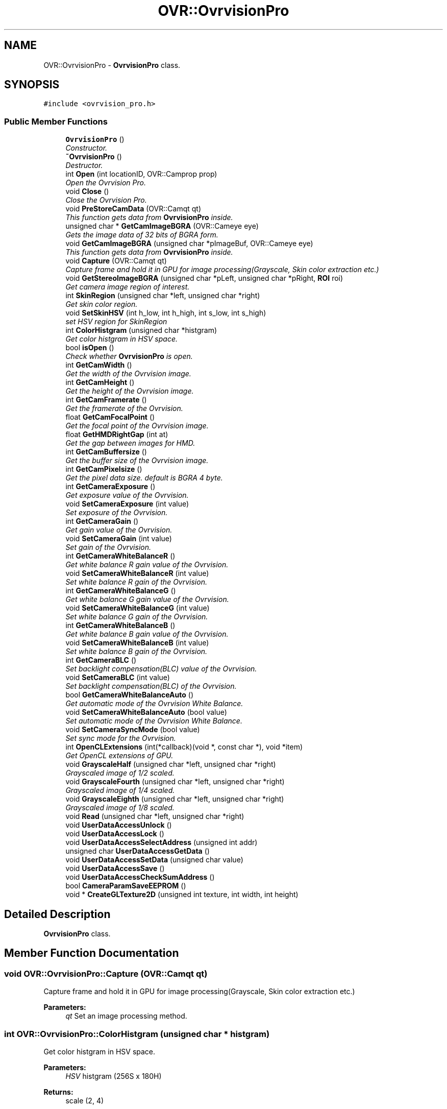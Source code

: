 .TH "OVR::OvrvisionPro" 3 "Mon Dec 7 2015" "Version 1.0" "OvrvisionSDK" \" -*- nroff -*-
.ad l
.nh
.SH NAME
OVR::OvrvisionPro \- \fBOvrvisionPro\fP class\&.  

.SH SYNOPSIS
.br
.PP
.PP
\fC#include <ovrvision_pro\&.h>\fP
.SS "Public Member Functions"

.in +1c
.ti -1c
.RI "\fBOvrvisionPro\fP ()"
.br
.RI "\fIConstructor\&. \fP"
.ti -1c
.RI "\fB~OvrvisionPro\fP ()"
.br
.RI "\fIDestructor\&. \fP"
.ti -1c
.RI "int \fBOpen\fP (int locationID, OVR::Camprop prop)"
.br
.RI "\fIOpen the Ovrvision Pro\&. \fP"
.ti -1c
.RI "void \fBClose\fP ()"
.br
.RI "\fIClose the Ovrvision Pro\&. \fP"
.ti -1c
.RI "void \fBPreStoreCamData\fP (OVR::Camqt qt)"
.br
.RI "\fIThis function gets data from \fBOvrvisionPro\fP inside\&. \fP"
.ti -1c
.RI "unsigned char * \fBGetCamImageBGRA\fP (OVR::Cameye eye)"
.br
.RI "\fIGets the image data of 32 bits of BGRA form\&. \fP"
.ti -1c
.RI "void \fBGetCamImageBGRA\fP (unsigned char *pImageBuf, OVR::Cameye eye)"
.br
.RI "\fIThis function gets data from \fBOvrvisionPro\fP inside\&. \fP"
.ti -1c
.RI "void \fBCapture\fP (OVR::Camqt qt)"
.br
.RI "\fICapture frame and hold it in GPU for image processing(Grayscale, Skin color extraction etc\&.) \fP"
.ti -1c
.RI "void \fBGetStereoImageBGRA\fP (unsigned char *pLeft, unsigned char *pRight, \fBROI\fP roi)"
.br
.RI "\fIGet camera image region of interest\&. \fP"
.ti -1c
.RI "int \fBSkinRegion\fP (unsigned char *left, unsigned char *right)"
.br
.RI "\fIGet skin color region\&. \fP"
.ti -1c
.RI "void \fBSetSkinHSV\fP (int h_low, int h_high, int s_low, int s_high)"
.br
.RI "\fIset HSV region for SkinRegion \fP"
.ti -1c
.RI "int \fBColorHistgram\fP (unsigned char *histgram)"
.br
.RI "\fIGet color histgram in HSV space\&. \fP"
.ti -1c
.RI "bool \fBisOpen\fP ()"
.br
.RI "\fICheck whether \fBOvrvisionPro\fP is open\&. \fP"
.ti -1c
.RI "int \fBGetCamWidth\fP ()"
.br
.RI "\fIGet the width of the Ovrvision image\&. \fP"
.ti -1c
.RI "int \fBGetCamHeight\fP ()"
.br
.RI "\fIGet the height of the Ovrvision image\&. \fP"
.ti -1c
.RI "int \fBGetCamFramerate\fP ()"
.br
.RI "\fIGet the framerate of the Ovrvision\&. \fP"
.ti -1c
.RI "float \fBGetCamFocalPoint\fP ()"
.br
.RI "\fIGet the focal point of the Ovrvision image\&. \fP"
.ti -1c
.RI "float \fBGetHMDRightGap\fP (int at)"
.br
.RI "\fIGet the gap between images for HMD\&. \fP"
.ti -1c
.RI "int \fBGetCamBuffersize\fP ()"
.br
.RI "\fIGet the buffer size of the Ovrvision image\&. \fP"
.ti -1c
.RI "int \fBGetCamPixelsize\fP ()"
.br
.RI "\fIGet the pixel data size\&. default is BGRA 4 byte\&. \fP"
.ti -1c
.RI "int \fBGetCameraExposure\fP ()"
.br
.RI "\fIGet exposure value of the Ovrvision\&. \fP"
.ti -1c
.RI "void \fBSetCameraExposure\fP (int value)"
.br
.RI "\fISet exposure of the Ovrvision\&. \fP"
.ti -1c
.RI "int \fBGetCameraGain\fP ()"
.br
.RI "\fIGet gain value of the Ovrvision\&. \fP"
.ti -1c
.RI "void \fBSetCameraGain\fP (int value)"
.br
.RI "\fISet gain of the Ovrvision\&. \fP"
.ti -1c
.RI "int \fBGetCameraWhiteBalanceR\fP ()"
.br
.RI "\fIGet white balance R gain value of the Ovrvision\&. \fP"
.ti -1c
.RI "void \fBSetCameraWhiteBalanceR\fP (int value)"
.br
.RI "\fISet white balance R gain of the Ovrvision\&. \fP"
.ti -1c
.RI "int \fBGetCameraWhiteBalanceG\fP ()"
.br
.RI "\fIGet white balance G gain value of the Ovrvision\&. \fP"
.ti -1c
.RI "void \fBSetCameraWhiteBalanceG\fP (int value)"
.br
.RI "\fISet white balance G gain of the Ovrvision\&. \fP"
.ti -1c
.RI "int \fBGetCameraWhiteBalanceB\fP ()"
.br
.RI "\fIGet white balance B gain value of the Ovrvision\&. \fP"
.ti -1c
.RI "void \fBSetCameraWhiteBalanceB\fP (int value)"
.br
.RI "\fISet white balance B gain of the Ovrvision\&. \fP"
.ti -1c
.RI "int \fBGetCameraBLC\fP ()"
.br
.RI "\fISet backlight compensation(BLC) value of the Ovrvision\&. \fP"
.ti -1c
.RI "void \fBSetCameraBLC\fP (int value)"
.br
.RI "\fISet backlight compensation(BLC) of the Ovrvision\&. \fP"
.ti -1c
.RI "bool \fBGetCameraWhiteBalanceAuto\fP ()"
.br
.RI "\fIGet automatic mode of the Ovrvision White Balance\&. \fP"
.ti -1c
.RI "void \fBSetCameraWhiteBalanceAuto\fP (bool value)"
.br
.RI "\fISet automatic mode of the Ovrvision White Balance\&. \fP"
.ti -1c
.RI "void \fBSetCameraSyncMode\fP (bool value)"
.br
.RI "\fISet sync mode for the Ovrvision\&. \fP"
.ti -1c
.RI "int \fBOpenCLExtensions\fP (int(*callback)(void *, const char *), void *item)"
.br
.RI "\fIGet OpenCL extensions of GPU\&. \fP"
.ti -1c
.RI "void \fBGrayscaleHalf\fP (unsigned char *left, unsigned char *right)"
.br
.RI "\fIGrayscaled image of 1/2 scaled\&. \fP"
.ti -1c
.RI "void \fBGrayscaleFourth\fP (unsigned char *left, unsigned char *right)"
.br
.RI "\fIGrayscaled image of 1/4 scaled\&. \fP"
.ti -1c
.RI "void \fBGrayscaleEighth\fP (unsigned char *left, unsigned char *right)"
.br
.RI "\fIGrayscaled image of 1/8 scaled\&. \fP"
.ti -1c
.RI "void \fBRead\fP (unsigned char *left, unsigned char *right)"
.br
.ti -1c
.RI "void \fBUserDataAccessUnlock\fP ()"
.br
.ti -1c
.RI "void \fBUserDataAccessLock\fP ()"
.br
.ti -1c
.RI "void \fBUserDataAccessSelectAddress\fP (unsigned int addr)"
.br
.ti -1c
.RI "unsigned char \fBUserDataAccessGetData\fP ()"
.br
.ti -1c
.RI "void \fBUserDataAccessSetData\fP (unsigned char value)"
.br
.ti -1c
.RI "void \fBUserDataAccessSave\fP ()"
.br
.ti -1c
.RI "void \fBUserDataAccessCheckSumAddress\fP ()"
.br
.ti -1c
.RI "bool \fBCameraParamSaveEEPROM\fP ()"
.br
.ti -1c
.RI "void * \fBCreateGLTexture2D\fP (unsigned int texture, int width, int height)"
.br
.in -1c
.SH "Detailed Description"
.PP 
\fBOvrvisionPro\fP class\&. 
.SH "Member Function Documentation"
.PP 
.SS "void OVR::OvrvisionPro::Capture (OVR::Camqt qt)"

.PP
Capture frame and hold it in GPU for image processing(Grayscale, Skin color extraction etc\&.) 
.PP
\fBParameters:\fP
.RS 4
\fIqt\fP Set an image processing method\&. 
.RE
.PP

.SS "int OVR::OvrvisionPro::ColorHistgram (unsigned char * histgram)"

.PP
Get color histgram in HSV space\&. 
.PP
\fBParameters:\fP
.RS 4
\fIHSV\fP histgram (256S x 180H) 
.RE
.PP
\fBReturns:\fP
.RS 4
scale (2, 4) 
.RE
.PP

.SS "int OVR::OvrvisionPro::GetCamBuffersize ()"

.PP
Get the buffer size of the Ovrvision image\&. 
.PP
\fBReturns:\fP
.RS 4
size 
.RE
.PP

.SS "int OVR::OvrvisionPro::GetCameraBLC ()"

.PP
Set backlight compensation(BLC) value of the Ovrvision\&. 
.PP
\fBReturns:\fP
.RS 4
blc value\&. 
.RE
.PP

.SS "int OVR::OvrvisionPro::GetCameraExposure ()"

.PP
Get exposure value of the Ovrvision\&. 
.PP
\fBReturns:\fP
.RS 4
Exposure time\&. 
.RE
.PP

.SS "int OVR::OvrvisionPro::GetCameraGain ()"

.PP
Get gain value of the Ovrvision\&. 
.PP
\fBReturns:\fP
.RS 4
gain value\&. 
.RE
.PP

.SS "bool OVR::OvrvisionPro::GetCameraWhiteBalanceAuto ()"

.PP
Get automatic mode of the Ovrvision White Balance\&. 
.PP
\fBReturns:\fP
.RS 4
It is true or false\&. 
.RE
.PP

.SS "int OVR::OvrvisionPro::GetCameraWhiteBalanceB ()"

.PP
Get white balance B gain value of the Ovrvision\&. 
.PP
\fBReturns:\fP
.RS 4
B gain value\&. 
.RE
.PP

.SS "int OVR::OvrvisionPro::GetCameraWhiteBalanceG ()"

.PP
Get white balance G gain value of the Ovrvision\&. 
.PP
\fBReturns:\fP
.RS 4
G gain value\&. 
.RE
.PP

.SS "int OVR::OvrvisionPro::GetCameraWhiteBalanceR ()"

.PP
Get white balance R gain value of the Ovrvision\&. 
.PP
\fBReturns:\fP
.RS 4
R gain value\&. 
.RE
.PP

.SS "float OVR::OvrvisionPro::GetCamFocalPoint ()"

.PP
Get the focal point of the Ovrvision image\&. 
.PP
\fBReturns:\fP
.RS 4
focal point 
.RE
.PP

.SS "int OVR::OvrvisionPro::GetCamFramerate ()"

.PP
Get the framerate of the Ovrvision\&. 
.PP
\fBReturns:\fP
.RS 4
fps 
.RE
.PP

.SS "int OVR::OvrvisionPro::GetCamHeight ()"

.PP
Get the height of the Ovrvision image\&. 
.PP
\fBReturns:\fP
.RS 4
pixel size\&. 
.RE
.PP

.SS "unsigned char* OVR::OvrvisionPro::GetCamImageBGRA (OVR::Cameye eye)"

.PP
Gets the image data of 32 bits of BGRA form\&. 
.PP
\fBParameters:\fP
.RS 4
\fIeye\fP OV_CAMEYE_LEFT or OV_CAMEYE_RIGHT 
.RE
.PP

.SS "void OVR::OvrvisionPro::GetCamImageBGRA (unsigned char * pImageBuf, OVR::Cameye eye)"

.PP
This function gets data from \fBOvrvisionPro\fP inside\&. 
.PP
\fBParameters:\fP
.RS 4
\fIpImageBuf\fP Image buffer pointer 
.br
\fIeye\fP OV_CAMEYE_LEFT or OV_CAMEYE_RIGHT 
.RE
.PP

.SS "int OVR::OvrvisionPro::GetCamPixelsize ()"

.PP
Get the pixel data size\&. default is BGRA 4 byte\&. 
.PP
\fBReturns:\fP
.RS 4
size 
.RE
.PP

.SS "int OVR::OvrvisionPro::GetCamWidth ()"

.PP
Get the width of the Ovrvision image\&. 
.PP
\fBReturns:\fP
.RS 4
pixel size\&. 
.RE
.PP

.SS "float OVR::OvrvisionPro::GetHMDRightGap (int at)"

.PP
Get the gap between images for HMD\&. 
.PP
\fBReturns:\fP
.RS 4
value 
.RE
.PP

.SS "void OVR::OvrvisionPro::GetStereoImageBGRA (unsigned char * pLeft, unsigned char * pRight, \fBROI\fP roi)"

.PP
Get camera image region of interest\&. 
.PP
\fBParameters:\fP
.RS 4
\fIpLeft\fP Image buffer pointer for left eye 
.br
\fIpRight\fP Image buffer pointer for right eye 
.br
\fIroi\fP \fBROI\fP 
.RE
.PP

.SS "bool OVR::OvrvisionPro::isOpen ()"

.PP
Check whether \fBOvrvisionPro\fP is open\&. 
.PP
\fBReturns:\fP
.RS 4
If open, It is true 
.RE
.PP

.SS "int OVR::OvrvisionPro::Open (int locationID, OVR::Camprop prop)"

.PP
Open the Ovrvision Pro\&. 
.PP
\fBParameters:\fP
.RS 4
\fIlocationID\fP Connection number 
.br
\fIprop\fP Camera property 
.RE
.PP
\fBReturns:\fP
.RS 4
If successful, the return value is 0< 
.RE
.PP

.SS "void OVR::OvrvisionPro::PreStoreCamData (OVR::Camqt qt)"

.PP
This function gets data from \fBOvrvisionPro\fP inside\&. 
.PP
\fBParameters:\fP
.RS 4
\fIqt\fP Set an image processing method\&. 
.RE
.PP

.SS "void OVR::OvrvisionPro::SetCameraBLC (int value)"

.PP
Set backlight compensation(BLC) of the Ovrvision\&. 
.PP
\fBParameters:\fP
.RS 4
\fIvalue\fP BLC\&. Range of 0 - 255 
.RE
.PP

.SS "void OVR::OvrvisionPro::SetCameraExposure (int value)"

.PP
Set exposure of the Ovrvision\&. 
.PP
\fBParameters:\fP
.RS 4
\fIvalue\fP Exposure time\&. Range of 0 - 32767 
.RE
.PP

.SS "void OVR::OvrvisionPro::SetCameraGain (int value)"

.PP
Set gain of the Ovrvision\&. 
.PP
\fBParameters:\fP
.RS 4
\fIvalue\fP gain\&. Range of 0 - 47 
.RE
.PP

.SS "void OVR::OvrvisionPro::SetCameraSyncMode (bool value)"

.PP
Set sync mode for the Ovrvision\&. 
.PP
\fBParameters:\fP
.RS 4
\fIvalue\fP True is sync mode\&. 
.RE
.PP

.SS "void OVR::OvrvisionPro::SetCameraWhiteBalanceAuto (bool value)"

.PP
Set automatic mode of the Ovrvision White Balance\&. 
.PP
\fBParameters:\fP
.RS 4
\fIvalue\fP Mode\&. 
.RE
.PP

.SS "void OVR::OvrvisionPro::SetCameraWhiteBalanceB (int value)"

.PP
Set white balance B gain of the Ovrvision\&. 
.PP
\fBParameters:\fP
.RS 4
\fIvalue\fP B gain\&. Range of 0 - 4095 
.RE
.PP

.SS "void OVR::OvrvisionPro::SetCameraWhiteBalanceG (int value)"

.PP
Set white balance G gain of the Ovrvision\&. 
.PP
\fBParameters:\fP
.RS 4
\fIvalue\fP G gain\&. Range of 0 - 4095 
.RE
.PP

.SS "void OVR::OvrvisionPro::SetCameraWhiteBalanceR (int value)"

.PP
Set white balance R gain of the Ovrvision\&. 
.PP
\fBParameters:\fP
.RS 4
\fIvalue\fP R gain\&. Range of 0 - 4095 
.RE
.PP

.SS "void OVR::OvrvisionPro::SetSkinHSV (int h_low, int h_high, int s_low, int s_high)"

.PP
set HSV region for SkinRegion 
.PP
\fBParameters:\fP
.RS 4
\fIh_low\fP (0 < h_low < h_high) 
.br
\fIh_high\fP (h_low < h_high < 180) 
.br
\fIs_low\fP (0 < s_low < s_high) 
.br
\fIs_high\fP (s_low < s_high < 256) 
.RE
.PP

.SS "int OVR::OvrvisionPro::SkinRegion (unsigned char * left, unsigned char * right)"

.PP
Get skin color region\&. 
.PP
\fBParameters:\fP
.RS 4
\fIleft\fP image 
.br
\fIright\fP image 
.RE
.PP
\fBReturns:\fP
.RS 4
scale (2, 4) 
.RE
.PP


.SH "Author"
.PP 
Generated automatically by Doxygen for OvrvisionSDK from the source code\&.
